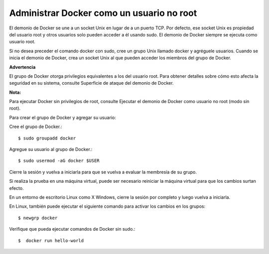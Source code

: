 Administrar Docker como un usuario no root
=========================================

El demonio de Docker se une a un socket Unix en lugar de a un puerto TCP. Por defecto, ese socket Unix es propiedad del usuario root y otros usuarios solo pueden acceder a él usando sudo. El demonio de Docker siempre se ejecuta como usuario root.

Si no desea preceder el comando docker con sudo, cree un grupo Unix llamado docker y agréguele usuarios. Cuando se inicia el demonio de Docker, crea un socket Unix al que pueden acceder los miembros del grupo de Docker.

**Advertencia**

El grupo de Docker otorga privilegios equivalentes a los del usuario root. Para obtener detalles sobre cómo esto afecta la seguridad en su sistema, consulte Superficie de ataque del demonio de Docker.

**Nota:**

Para ejecutar Docker sin privilegios de root, consulte Ejecutar el demonio de Docker como usuario no root (modo sin root).

Para crear el grupo de Docker y agregar su usuario:

Cree el grupo de Docker.::
	
	$ sudo groupadd docker

Agregue su usuario al grupo de Docker.::

	$ sudo usermod -aG docker $USER

Cierre la sesión y vuelva a iniciarla para que se vuelva a evaluar la membresía de su grupo.

Si realiza la prueba en una máquina virtual, puede ser necesario reiniciar la máquina virtual para que los cambios surtan efecto.

En un entorno de escritorio Linux como X Windows, cierre la sesión por completo y luego vuelva a iniciarla.

En Linux, también puede ejecutar el siguiente comando para activar los cambios en los grupos::

	$ newgrp docker 

Verifique que pueda ejecutar comandos de Docker sin sudo.::

	$  docker run hello-world
